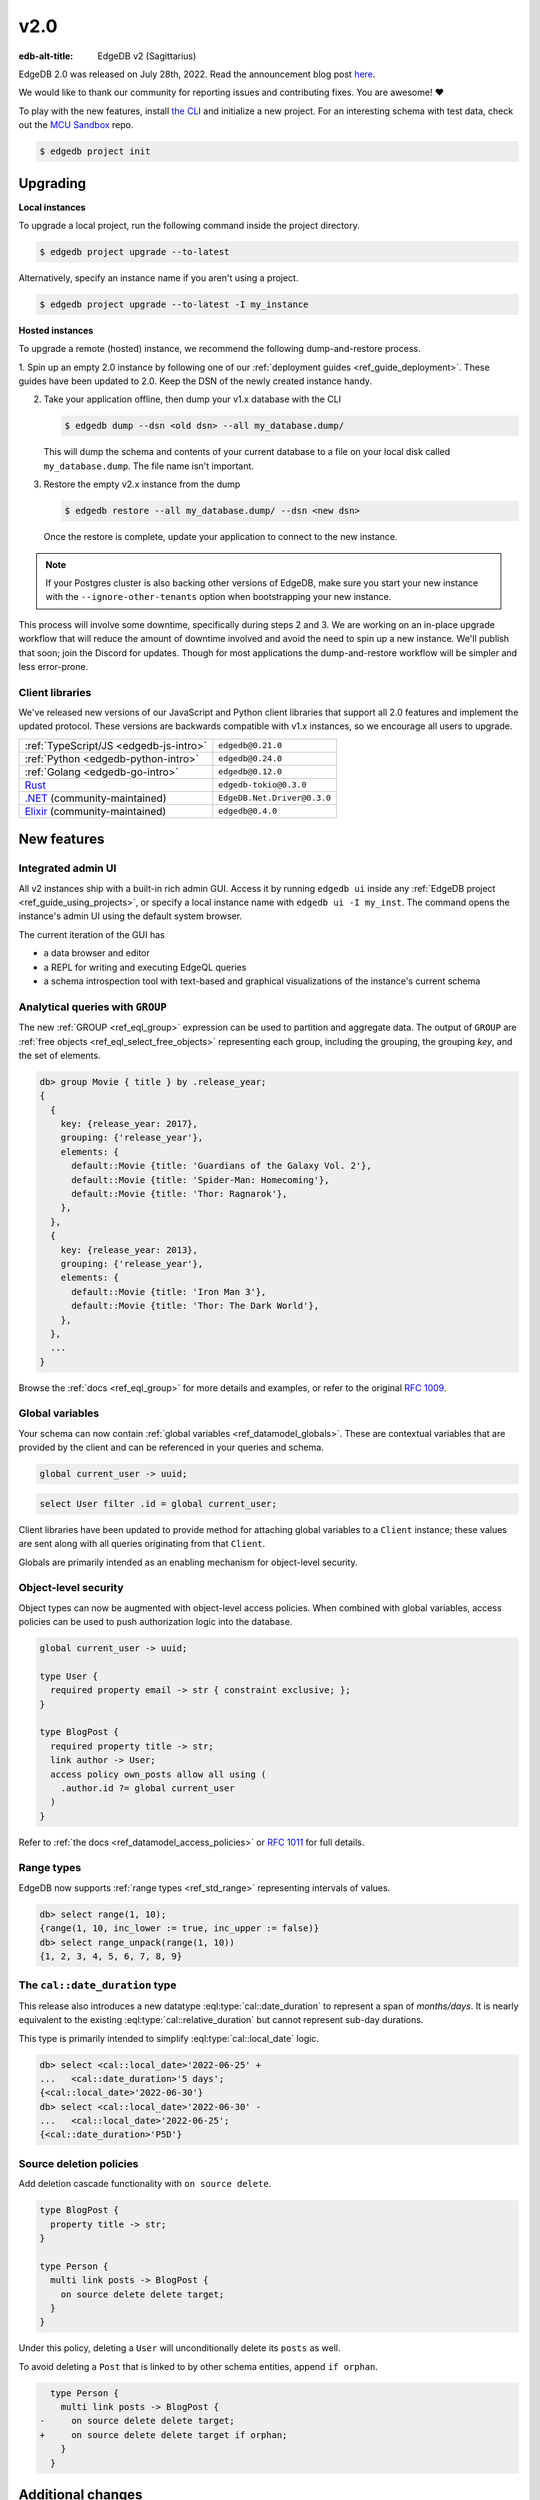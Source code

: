 ====
v2.0
====

:edb-alt-title: EdgeDB v2 (Sagittarius)

.. image:: images/v2_sagittarius.jpg
    :width: 100%

EdgeDB 2.0 was released on July 28th, 2022. Read the announcement
blog post `here <v2anno_>`_.

We would like to thank our community for reporting issues and contributing
fixes. You are awesome! ❤️


To play with the new features, install `the CLI
<https://www.edgedb.com/install>`_ and initialize a new project. For an
interesting schema with test data, check out the `MCU Sandbox
<https://github.com/edgedb/mcu-sandbox>`_ repo.

.. code-block:: bash

  $ edgedb project init


Upgrading
=========

**Local instances**

To upgrade a local project, run the following command inside the project
directory.

.. code-block:: bash

  $ edgedb project upgrade --to-latest

Alternatively, specify an instance name if you aren't using a project.

.. code-block:: bash

  $ edgedb project upgrade --to-latest -I my_instance

**Hosted instances**

To upgrade a remote (hosted) instance, we recommend the following
dump-and-restore process.

1. Spin up an empty 2.0 instance by following one of our :ref:`deployment
guides <ref_guide_deployment>`. These guides have been updated to 2.0. Keep
the DSN of the newly created instance handy.

2. Take your application offline, then dump your v1.x database with the CLI

   .. code-block:: bash

     $ edgedb dump --dsn <old dsn> --all my_database.dump/

   This will dump the schema and contents of your current database to a file
   on your local disk called ``my_database.dump``. The file name isn't
   important.

3. Restore the empty v2.x instance from the dump

   .. code-block:: bash

     $ edgedb restore --all my_database.dump/ --dsn <new dsn>

   Once the restore is complete, update your application to connect to the new
   instance.

.. note::

    If your Postgres cluster is also backing other versions of EdgeDB, make
    sure you start your new instance with the ``--ignore-other-tenants``
    option when bootstrapping your new instance.

This process will involve some downtime, specifically during steps 2 and 3. We
are working on an in-place upgrade workflow that will reduce the amount of
downtime involved and avoid the need to spin up a new instance. We'll publish
that soon; join the Discord for updates. Though for most applications the
dump-and-restore workflow will be simpler and less error-prone.


Client libraries
----------------

We've released new versions of our JavaScript and Python client libraries that
support all 2.0 features and implement the updated protocol. These versions
are backwards compatible with v1.x instances, so we encourage all users to
upgrade.

.. list-table::

  * - :ref:`TypeScript/JS <edgedb-js-intro>`
    - ``edgedb@0.21.0``
  * - :ref:`Python <edgedb-python-intro>`
    - ``edgedb@0.24.0``
  * - :ref:`Golang <edgedb-go-intro>`
    - ``edgedb@0.12.0``
  * - `Rust <https://github.com/edgedb/edgedb-rust>`_
    - ``edgedb-tokio@0.3.0``
  * - `.NET <https://github.com/quinchs/EdgeDB.Net>`_ (community-maintained)
    - ``EdgeDB.Net.Driver@0.3.0``
  * - `Elixir <https://github.com/nsidnev/edgedb-elixir>`_
      (community-maintained)
    - ``edgedb@0.4.0``

New features
============

Integrated admin UI
-------------------

All v2 instances ship with a built-in rich admin GUI. Access it by running
``edgedb ui`` inside any :ref:`EdgeDB project <ref_guide_using_projects>`, or
specify a local instance name with ``edgedb ui -I my_inst``. The
command opens the instance's admin UI using the default system browser.

The current iteration of the GUI has

- a data browser and editor
- a REPL for writing and executing EdgeQL queries
- a schema introspection tool with text-based and graphical visualizations of
  the instance's current schema

.. image:: images/v2_ui.jpg
    :width: 100%


Analytical queries with ``GROUP``
---------------------------------

The new :ref:`GROUP <ref_eql_group>` expression can be used to partition
and aggregate data. The output of ``GROUP`` are :ref:`free objects
<ref_eql_select_free_objects>` representing each group, including the
grouping, the grouping *key*, and the set of elements.

.. code-block:: edgeql-repl

  db> group Movie { title } by .release_year;
  {
    {
      key: {release_year: 2017},
      grouping: {'release_year'},
      elements: {
        default::Movie {title: 'Guardians of the Galaxy Vol. 2'},
        default::Movie {title: 'Spider-Man: Homecoming'},
        default::Movie {title: 'Thor: Ragnarok'},
      },
    },
    {
      key: {release_year: 2013},
      grouping: {'release_year'},
      elements: {
        default::Movie {title: 'Iron Man 3'},
        default::Movie {title: 'Thor: The Dark World'},
      },
    },
    ...
  }

Browse the :ref:`docs <ref_eql_group>` for more details and examples, or refer
to the original `RFC 1009 <group_>`_.


Global variables
----------------

Your schema can now contain :ref:`global variables <ref_datamodel_globals>`.
These are contextual variables that are provided by the client and can be
referenced in your queries and schema.

.. code-block:: sdl

  global current_user -> uuid;

.. code-block:: edgeql

  select User filter .id = global current_user;

Client libraries have been updated to provide method for attaching global
variables to a ``Client`` instance; these values are sent along with all
queries originating from that ``Client``.

.. tabs::

  .. code-tab:: typescript

    import {createClient} from 'edgedb';

    const client = createClient().withGlobals({
      current_user: '2141a5b4-5634-4ccc-b835-437863534c51',
    });

    await client.query(`select global current_user;`);

  .. code-tab:: python

    from edgedb import create_client

    client = create_client().with_globals({
        'current_user': '580cc652-8ab8-4a20-8db9-4c79a4b1fd81'
    })

    result = client.query("""
        select global current_user;
    """)

  .. code-tab:: go

    package main

    import (
      "context"
      "fmt"
      "log"

      "github.com/edgedb/edgedb-go"
    )

    func main() {
      ctx := context.Background()
      client, err := edgedb.CreateClient(ctx, edgedb.Options{})
      if err != nil {
        log.Fatal(err)
      }
      defer client.Close()

      id, err := edgedb.ParseUUID("2141a5b4-5634-4ccc-b835-437863534c51")
      if err != nil {
        log.Fatal(err)
      }

      var result edgedb.UUID
      err = client.
        WithGlobals(map[string]interface{}{"current_user": id}).
        QuerySingle(ctx, "SELECT global current_user;", &result)
      if err != nil {
        log.Fatal(err)
      }

      fmt.Println(result)
    }



Globals are primarily intended as an enabling mechanism for object-level
security.

Object-level security
---------------------

Object types can now be augmented with object-level access policies. When
combined with global variables, access policies can be used to
push authorization logic into the database.

.. code-block:: sdl

  global current_user -> uuid;

  type User {
    required property email -> str { constraint exclusive; };
  }

  type BlogPost {
    required property title -> str;
    link author -> User;
    access policy own_posts allow all using (
      .author.id ?= global current_user
    )
  }

Refer to :ref:`the docs <ref_datamodel_access_policies>` or `RFC 1011
<acls_>`_ for full details.


Range types
-----------

EdgeDB now supports :ref:`range types <ref_std_range>` representing intervals
of values.

.. code-block:: edgeql-repl

  db> select range(1, 10);
  {range(1, 10, inc_lower := true, inc_upper := false)}
  db> select range_unpack(range(1, 10))
  {1, 2, 3, 4, 5, 6, 7, 8, 9}

The ``cal::date_duration`` type
-------------------------------

This release also introduces a new datatype :eql:type:`cal::date_duration` to
represent a span of *months/days*. It is nearly equivalent to the existing
:eql:type:`cal::relative_duration` but cannot represent sub-day durations.

This type is primarily intended to simplify :eql:type:`cal::local_date` logic.

.. code-block::

  db> select <cal::local_date>'2022-06-25' +
  ...   <cal::date_duration>'5 days';
  {<cal::local_date>'2022-06-30'}
  db> select <cal::local_date>'2022-06-30' -
  ...   <cal::local_date>'2022-06-25';
  {<cal::date_duration>'P5D'}

Source deletion policies
------------------------

Add deletion cascade functionality with ``on source delete``.

.. code-block:: sdl

  type BlogPost {
    property title -> str;
  }

  type Person {
    multi link posts -> BlogPost {
      on source delete delete target;
    }
  }

Under this policy, deleting a ``User`` will unconditionally delete its
``posts`` as well.

To avoid deleting a ``Post`` that is linked to by other schema entities,
append ``if orphan``.

.. code-block:: sdl-diff

    type Person {
      multi link posts -> BlogPost {
  -     on source delete delete target;
  +     on source delete delete target if orphan;
      }
    }



Additional changes
==================

EdgeQL
------

* Support additional operations on local date and time types,
  including :eql:func:`duration_get`,
  :eql:func:`cal::duration_normalize_hours`, and
  :eql:func:`cal::duration_normalize_days`. Per `RFC 1013 <dates_>`_.


* Support user-provided values for the ``id`` property when inserting objects
  (:eql:gh:`#3895`). This can be useful when migrating data from
  an existing database.

  .. code-block::

    insert User {
      id := <uuid>"5abf67cc-9f9f-4bbc-b009-d117d463a12e",
      email := "jayz@example.com"
    }

* Support partial constraints and indexes (:eql:gh:`#3949`,
  :ref:`docs <ref_datamodel_constraints_partial>`).

* Add the new :eql:func:`json_set` function (:eql:gh:`#4118`).


Server
------

* Support socket activation to reduce memory footprint on developer
  machines (:eql:gh:`#3899`).

* Introduce edgedb+http, a which tunnels the binary protocol over HTTP
  using JWT for authentication (:eql:gh:`#3979`).

* Support using JWT to authenticate to local instances (:eql:gh:`#3991`).


Bug fixes
---------

* Generate unique ``id`` fields for each free shape object,
  and don't use an actual in-database object to represent it,
  and make multiplicity inference understand free shapes better
  (:eql:gh:`#3631`, :eql:gh:`#3633`, :eql:gh:`#3634`).

* Fail if local Postgres cluster fails to start.

* Add ``cfg::memory`` to base types descriptor IDs table (:eql:gh:`#3882`).

* Fix a cross-type exclusive constraint bug that could allow exclusive
  constraints to be violated in some complex type hierarchies
  (:eql:gh:`#3887`).

* Fix issue where server might attempt to acquire one more connection
  than it is configured to permit (:eql:gh:`#3901`).

* Fix use of ``assert_exists`` on properties that are being directly output
  (:eql:gh:`#3911`).

* Fix a scope leakage that could cause a link referenced inside a computable
  to improperly correlate with something outside the computable
  (:eql:gh:`#3912`).

* Fix a number of issues with the floordiv (``//``) and modulus (``%``)
  operators where we could return incorrect values or produce spurious
  errors, especially on very large values (:eql:gh:`#3909`).

* Allow adding annotations to ``abstract annotation`` definitions
  (:eql:gh:`#3929`).

* Expose ``body`` and ``language`` fields on ``schema::Function``
  (:eql:gh:`#3944`).

* Make indexes extend from ``schema::InheritingObject`` (:eql:gh:`#3942`).

* Fix some mis-compilations of nested shapes inside calls to functions
  like ``assert_single`` (:eql:gh:`#3927`).

* Fix ``SET TYPE`` on properties with default values (:eql:gh:`#3954`).

* Fix ``describe``/``populate``/``describe`` sequence (:eql:gh:`#3959`).

* Upgrade many casts and functions from "Stable" to "Immutable"
  (:eql:gh:`#3975`).

* Fix link properties in type filtered shape links (:eql:gh:`#3987`).

* Allow DML statements in free shapes (:eql:gh:`#4002`).

* Allow customizing assertion messages in ``assert_exists`` and friends
  (:eql:gh:`#4019`).

Protocol overhaul
-----------------

* A new version of the protocol---version 1.0---has been introduced.
  It eliminates all server state associated with connections that
  do not use transactions.

* Support passing parameters to and returning values from multi-statement
  scripts.

2.1
===
* Fix global defaults with nontrivial computation
  (:eql:gh:`#4182`)

* Fix migration that removes policy using clause
  (:eql:gh:`#4183`)

* Support ELSE-less UNLESS CONFLICT on explicit id INSERT
  (:eql:gh:`#4185`)

* Don't create constraints on derived views when adding a pointer to a type
  (:eql:gh:`#4187`)

* Fix a bunch of missing source contexts in declarative
  (:eql:gh:`#4188`)

* Fix an ISE when a computed link is directly a property reference
  (:eql:gh:`#4193`)

* Fix an ISE when using an empty shape in some contexts
  (:eql:gh:`#4194`)

* Fix a number of error messages involving collection types in schemas
  (:eql:gh:`#4195`)

* Avoid doing semi-joins after a sequence of single links
  (:eql:gh:`#4196`)

* Make range() properly strict in its non-optional arguments
  (:eql:gh:`#4207`)

* Allow multiple FDs per socket in activation
  (:eql:gh:`#4189`)

* Add SCRAM authentication over HTTP
  (:eql:gh:`#4197`)

* Always arm auto-shutdown timer when it's greater than zero
  (:eql:gh:`#4214`)

* Fix json -> array<json> cast of '[]'
  (:eql:gh:`#4217`)

2.2
===
* Support UNLESS CONFLICT ON for pointers with DML in them
  (:eql:gh:`#4357`)

* Fix cardinality in CommandDataDescription
  (:eql:gh:`#4347`)

* Prevent access rule hidden ids from leaking when accessed directly
  (:eql:gh:`#4339`)

* Better messages for required links hidden by policies
  (:eql:gh:`#4338`)

* Fix access policies on DELETE of a UNION type
  (:eql:gh:`#4337`)

* Strip out all views from DML subjects when computing what tables to use
  (:eql:gh:`#4336`, :eql:gh:`#4333`)

* Fix interaction between access policies and omitted fields in insert
  (:eql:gh:`#4332`, :eql:gh:`#4219`)

* Fix a tracer issue with reverse links and IS
  (:eql:gh:`#4331`)

* Don't include union types in link triggers
  (:eql:gh:`#4329`, :eql:gh:`#4320`)

  If you encounter this issue, after upgrading to a version with this
  patch, it can be fixed by doing a dump/restore or by adding a new link
  to the affected type.

* Require ON for constraints on objects
  (:eql:gh:`#4324`, :eql:gh:`#4268`)

* Fix interaction between DETACHED and aliases/globals
  (:eql:gh:`#4321`, :eql:gh:`#4258`)

* Disable access policy rewrite when compiling constraints
  (:eql:gh:`#4248`, :eql:gh:`#4245`)

* Expose ``--admin-ui`` as an environment variable and document it
  (:eql:gh:`#4255`)

* Prevent ``HttpProtocol.close`` from crashing on closed client connection
  (:eql:gh:`#4238`)

* Fix permitted JSON null in nested array cast
  (:eql:gh:`#4221`)

* Fix ``range_unpack`` boundary bug.

  The ``range_unpack`` function was incorrectly excluding values close to
  boundary, especially when the boundary was not itself inclusive.
  (:eql:gh:`#4282`)

* UI: Allow selection of read-only properties in data editor
  (:eql:gh:`edgedb/edgedb-ui/#65`)

* UI: Hide subtype columns in data editor by default;
  add a toggle to show them.
  (:eql:gh:`edgedb/edgedb-ui/#43`)

* UI: Add "create example database" to the database selection
  screen.
  (:eql:gh:`edgedb/edgedb-ui/#61`)

* UI: Fix navigation from being reset on switching
  the UI panes.
  (:eql:gh:`edgedb/edgedb-ui/#61`)

* UI: Fix rendering of range types.
  (:eql:gh:`edgedb/edgedb-ui/#61`)

* UI: Fix the data editor UI to render types that have
  some properties or links masked by an access policy.
  (:eql:gh:`edgedb/edgedb-ui/#61`)

* UI: Implement login page for remote instances.
  (:eql:gh:`edgedb/edgedb-ui/#40`)

2.3
===

* Clarify error message when UI is not enabled
  (:eql:gh:`#4256`)

* Fix an issue with inherited computeds
  (:eql:gh:`#4371`)

* Fix bug in diamond pattern constraint inheritance
  (:eql:gh:`#4379`)

* When finding common parent for arrays, never use expr alias arrays
  (:eql:gh:`#4080`)

* Properly quote numeric names when in codegen
  (:eql:gh:`#4344`)

* Fix computed global scoping behavior
  (:eql:gh:`#4388`)

* Fix DDL performance issues on databases with lots of data
  (:eql:gh:`#4401`)

* Fix potentially missed constraints on DML
  (:eql:gh:`#4410`)

* Fix slicing with an empty set
  (:eql:gh:`#4404`)

* Fix slicing array of tuples
  (:eql:gh:`#4391`)

* Don't apply access policies when compiling indexes
  (:eql:gh:`#4420`)

* Fix slicing of tuple arrays with null inputs
  (:eql:gh:`#4421`)

* Propagate database creation and deletion events to adjacent servers
  (:eql:gh:`#4415`)

2.4
===

* Fix database initialization on hosted environments like Heroku.
  (:eql:gh:`#4432`)

* Prevent spurious errors when using backlinks on types that have
  properties with the same name but different types
  (:eql:gh:`#4443`)

* Fix some spurious errors when removing a link from the schema.
  (:eql:gh:`#4451`)

* For query_single, only check that the *last* query in a script is single.
  (:eql:gh:`#4453`)

* Catch when POPULATE MIGRATION generates incorrect DDL. This should prevent
  bugs where the schema can get into wedged states.
  (:eql:gh:`#4484`)

* workflows: Publish multiarch Docker images
  (:eql:gh:`#4486`)

* Make unused param insertion in the sql compiler more reliable
  (:eql:gh:`#4497`)

* Properly propagate creation and deletion of extensions

* Fix potential exclusive constraint violations when doing an UPDATE
  on a union
  (:eql:gh:`#4507`)

* Don't lose type from inheritance views when rebasing
  (:eql:gh:`#4509`)

* Make object type descriptor ids be derived from type name
  (:eql:gh:`#4503`)

* Check for invalid arrays arguments at the protocol level
  (:eql:gh:`#4511`)

* Fix SET REQUIRED on newly created properties with alias subtypes
  (:eql:gh:`#4513`)

* Make newly created link properties get added to the relevant alias types
  (:eql:gh:`#4512`)

* Fix handling of link properties named ``id``
  (:eql:gh:`#4514`)

* Disallow queries using conflict machinery on a link property. This
  prevents certain potential exclusive constraint violations that were
  not handled correctly.
  (:eql:gh:`#4515`)

* Fix performing multiple deletions at once in the UI
  (:eql:gh:`#4523`)

* Fix casting empty sets to built in enum types
  (:eql:gh:`#4532`)

* Produce better error messages when using ``enum`` incorrectly
  (:eql:gh:`#4527`)

* Make ``'\b'`` produce the correct value in string and bytes literals
  (:eql:gh:`#4535`)

2.5
===

* Properly infer cardinality of empty array as ONE
  (:eql:gh:`#4533`)

* Fix several issues that manifest when using GROUP BY
  (:eql:gh:`#4549`, :eql:gh:`#4439`)

* Fix migration scripts when combined with access policies
  (:eql:gh:`#4553`)

* Fix failure when a ``ALTER ... EXTENDING`` doesn't change the
  set of ancestors
  (:eql:gh:`#4554`)

* Fix ``UNLESS CONFLICT ON`` for a not-inserted property
  (:eql:gh:`#4556`)

* Fix access policies that use shapes internally
  (:eql:gh:`#4555`)

* Allow overloading ``__type__`` with a computed in shapes
  (:eql:gh:`#4557`)

2.6
===

Nonrecursive access policies and future behaviors
-------------------------------------------------

Starting with EdgeDB 3.0, access policy restrictions will **not** be applied
while evaluating other access policy expressions (:eql:gh:`#4574`).

It is possible (and recommended) to enable this :ref:`future
<ref_eql_sdl_future>` behavior in EdgeDB 2.6 by adding the
following to the schema: ``using future nonrecursive_access_policies;``

For more details, see :ref:`the docs <nonrecursive>`.

To enable opting in to this behavior, 2.6 adds a general mechanism
to opt into :ref:`future <ref_eql_sdl_future>` behavior changes
(:eql:gh:`#4574`, :eql:gh:`#4606`).

Other changes
-------------

* Fix passing zero dimensional array as arguments. This was a regression
  introduced in 2.4, and affected passing empty arrays from the the Rust
  bindings.
  (:eql:gh:`#4511`)

* Require that constraint expressions be immutable
  (:eql:gh:`#4593`)

* Only permit valid UUID-generation functions to be made the default value
  for ``id``
  (:eql:gh:`#4616`)

* UI: New mechanism for copying data in REPL and in Data Editor. Hover over
  a data line and click the context "COPY" button.

  .. image:: images/v2_ui_copy.jpg
    :width: 100%

* UI: "Disable Access Policies" and "Persist Query" options in REPL remember
  their state between page refreshes.

* UI: Basic autocomplete now works for ``INSERT``, ``UPDATE``, and ``DELETE``
  queries.

2.7
===

* Improve error messages when compiling pointer default
  (:eql:gh:`#4624`)

* Fix using WITH-bound DML from an UPDATE in an ELSE clause
  (:eql:gh:`#4641`)

* Allow WITH MODULE in ddl in CREATE MIGRATION
  (:eql:gh:`#4668`)

* Fix some broken casts from object types to JSON
  (:eql:gh:`#4663`)

* Fix putting a statement as the body of an access policy
  (:eql:gh:`#4667`)

* Loosen the rules on when we produce a "would change the
  interpretation" error. It is not only produced when a link is being
  used, not a property. (:eql:gh:`#4643`)

* Fix certain errors involving default values in access policies
  (:eql:gh:`#4679`)

* Avoid ISE when pickling DynamicRangeVar
  (:eql:gh:`#4681`)

* Fix ``max_ex_value`` constraint.
  (:eql:gh:`#4671`)

* Fix SET GLOBAL capabilities to no longer break in the CLI.
  (:eql:gh:`#4688`)

* Fix links to ``schema::ObjectType`` breaking DROP TYPE.  If you have
  a link in your schema to ``schema::ObjectType`` or one of its
  ancestors and you encounter internal server errors when trying to
  drop a type, it should be possible to repair your database by
  creating and then deleting a new link to ``schema::ObjectType``.
  (:eql:gh:`#4670`)

* Don't insert unnecessary ``assert_exists`` calls on required links
  inside access policies bodies in some cases.
  (:eql:gh:`#4695`)

2.8
===

* Fix DML access policies that use shapes internally
  (:eql:gh:`#4589`)

* Give a proper error message creating a migration with a USING that has DML
  (:eql:gh:`#4707`)

* Don't incorrectly evaluate DML access policies when elements are also DML.
  This fixes some cases in which policies would pass incorrectly.
  (:eql:gh:`#4745`)

* Fix direct use of ``__subject__`` from insert access policies
  (:eql:gh:`#4752`)

* Produce an error message on casts to and literal references of enum types
  from indexes and constraints. Currently we generate an internal server
  error. A real fix unfortunately must wait for 3.0 for technical reasons.
  (:eql:gh:`#4754`)

* Only apply filter cardinality inference to unique sets
  (:eql:gh:`#4763`)

* Fix changing a link to non-computed and single at the same time
  (:eql:gh:`#4764`)

* Fix error message for function calls on derived types
  (:eql:gh:`#4757`)

* Fix deleting certain complex aliases
  (:eql:gh:`#4777`)

* Fix link properties on inherited backlinks
  (:eql:gh:`#4788`)

* Fix using array/string/bytes/json subscripting inside of indexes and
  constraints.
  (:eql:gh:`#4760`)

* Fix apparent startup hangs due to a lock fd leaking into postgres
  (:eql:gh:`#4797`)

* Fix some migrations with tricky constraint/computed interactions
  (:eql:gh:`#4794`)

2.9
===

* Fix broken DROPs of pointers in some multiple-inheritance situations
  (:eql:gh:`#4809`)

* Properly execute function calls in UPDATE once per object
  (:eql:gh:`#4810`)

* Fix accessing tuple elements on link properties
  (:eql:gh:`#4811`)

* Fix ``assert_exists()`` not firing on some tuple values
  (:eql:gh:`#4812`)

* Fix GROUP on the result of enumerate
  (:eql:gh:`#4813`)

* Support more env vars in args.py, standardize docs
  (:eql:gh:`#4387`)

* Fix computed properties that just copy id
  (:eql:gh:`#4807`)

* Fix backlinks on derived union types
  (:eql:gh:`#4818`)

* Fix references to the enclosing type in schema-defined computeds
  (:eql:gh:`#4826`)

* UI: Fix regression introduced in 2.8 when editing empty string
  fields in data explorer

* UI: Improvements to handling of union link targets in schema and
  data explorer views

* UI: Fix loading indicators on tabs

2.10
====

* Fix mismatch in session state after a ``ROLLBACK``

* Fix ISE when doing set default on an abstract pointer
  (:eql:gh:`#4843`)

* Fix accesses to ``__type__`` from insert access policies
  (:eql:gh:`#4865`)

* Properly forbid aggregation in index expressions
  (:eql:gh:`#4869`)

* Fix ``grouping`` field when grouping by one key or nothing
  (:eql:gh:`#4906`)

* Fix two issues with mutation in free objects
  (:eql:gh:`#4902`)

* Only allow type names as the subject of an insert. (Previously dotted paths
  were allowed, with nonsensical behavior.)
  (:eql:gh:`#4922`)

* Fix array arguments in HTTP interface
  (:eql:gh:`#4956`)

* Support multi properties in ``UNLESS CONFLICT ON``
  (:eql:gh:`#4955`)

* Fix polymorphic type tests on result of update
  (:eql:gh:`#4954`)

* Optimize trivial ``WITH`` -bound ``GROUP`` uses
  (:eql:gh:`#4978`)

* Fix a category of confusing scoping related bugs in access policies
  (:eql:gh:`#4994`)

* Get rid of the "unused alias definition" error.
  (:eql:gh:`#4819`)

* Support mutation in ``USING`` expressions when changing a link to
  ``required`` or to ``single`` during a migration
  (:eql:gh:`#4873`)

* Fix custom function calls on the HTTP interface
  (:eql:gh:`#4998`)

* Avoid infinite recursion in some do-nothing intersection cases
  (:eql:gh:`#5007`)

* Don't mangle cast error messages when the cast value contains a type name
  (:eql:gh:`#5008`)

* Allow JWT token auth in binary protocol
  (:eql:gh:`#4830`)

* Use prepared statement cache in EdgeQL script execution
  (:eql:gh:`#4931`)

* Fix non-transactional commands like ``DROP DATABASE`` when using
  Postgres 14.7
  (:eql:gh:`#5026`)

* Update packaged Postgres to 14.7

* Fix ``set single`` on required properties
  (:eql:gh:`#5031`)

* Fix a ISE when using assert_exists and linkprops using query builder
  (:eql:gh:`#4961`)

2.11
====

* Fix adding a link property with a default value to an existing link
  (a regression in 2.10)
  (:eql:gh:`#5061`)

2.12
====

* Fix GROUP regression with some query-builder queries
  (a regression in 2.10)
  (:eql:gh:`#5073`)

2.13
====
* Implement a MIGRATION REWRITE system. This provides a mechanism for
  safely rewriting the migration history of a database while ensuring
  that the new history produces the same result as the old
  history. CLI tooling to take advantage of this feature is coming
  soon.
  (:eql:gh:`#4585`)

* Fix DigitalOcean support: allow its custom error in bootstrap
  (:eql:gh:`#5139`)

* Add a hint to the error message about link targets.
  (:eql:gh:`#5131`)

* Infer cardinality of ``required multi`` pointers as AT_LEAST_ONE
  (:eql:gh:`#5180`)

* Fix dump/restore of migrations with messages on them
  (:eql:gh:`#5171`)

* Fix interaction of link properties and ``assert_exists`` and similar
  (:eql:gh:`#5182`)

* Make ``assert_single`` and similar not lose track of values updated
  in an ``UPDATE`` in their argument.
  (:eql:gh:`#5088`)

* Add a test for assert_exists+assert_single+UPDATE
  (:eql:gh:`#5242`)

* Add support for new JWT layout
  (:eql:gh:`#5197`)

* Fix uses of volatile expressions in update write access policies
  (:eql:gh:`#5256`)

* Allow globals to be used in defaults
  (:eql:gh:`#5268`)

* Fix errmessage interpolation to not produce an internal server error on
  braces in a message. Allow ``{{`` and ``}}`` to be used to escape braces.
  (:eql:gh:`#5295`)

2.14
====

Schema repair on upgrades
-------------------------

Previously, certain bug fixes and changes (such as the fix to
cardinality inferenced of ``required multi`` pointers released in 2.13
(:eql:gh:`#5180`)), could cause schemas to enter an inconsistent state
from which many migrations were not possible.

The cause of this problem is that an incorrectly inferred value (such
as the cardinality of a computed property) may have been computed and
stored in a previous version. When a newer version is used, there will
be a mismatch between the correctly inferred value on the new version,
and the incorrectly stored value in the database's schema.

The most straightforward way to fix such problems was to perform a dump
and then a restore.

To fix this, we have introduced a schema repair mechanism that will
run when upgrading a database to 2.14. This repair mechanism will fix
any incorrectly inferred fields that are stored in the schema.

One particular hazard in this, however, is that the repair is not
easily reversible if you need to downgrade to an earlier version.
**We recommend performing a dump before upgrading to 2.14.**

These changes were made in (:eql:gh:`#5337`); more discussion of the issue
can be found in (:eql:gh:`#5321`).

Other changes
-------------

* Correctly display constraint errors on ``id``
  (:eql:gh:`#5344`)

* Fix adding certain computed links to a type with an alias
  (:eql:gh:`#5329`)

2.15
====
* In multi-server instances, properly reload schema after a restore
  (:eql:gh:`#5463`)

* Fix several bugs synchronizing configuration state

* Fix dropping a pointer's constraint and making it computed at the same time
  (:eql:gh:`#5411`)

* Don't claim that making a pointer computed is data-safe
  (:eql:gh:`#5412`)

* Prohibit NUL character in query source
  (:eql:gh:`#5414`)

* Fix migration that delete an link alias computed in a parent and child
  (:eql:gh:`#5428`)

* Fix GraphQL updates for multi links.
  (:eql:gh:`#4260`)

* Fix altering enum that is used in a tuple
  (:eql:gh:`#5445`)

* Fix changing cardinality of properties on types used in unions
  (:eql:gh:`#5457`)

* Enable GraphQL support for type unions.

* Fix making pointer non-computed and giving it an abstract base at the
  same time
  (:eql:gh:`#5458`)

* Make json casts of object arrays not include extra fields
  (:eql:gh:`#5484`)

* Make coalesce infer a union type
  (:eql:gh:`#5472`)

2.16
====
* Fix ISEs involving single link with only computed link properties
  (:eql:gh:`#5499`)

* Don't ISE on free shape in insert
  (:eql:gh:`#5438`)

* Always set cardinality of derived ``__tname__`` properties
  (:eql:gh:`#5508`)

* Work around mysterious postgres crashes on Digital Ocean
  (:eql:gh:`#5505`)

* Make reestablishing system postgres connections more resilient
  (:eql:gh:`#5511`)

* Fix graphql queries made against a freshly started server
  (:eql:gh:`#5456`)

* Support dumping databases with ``std::duration`` config vals
  (:eql:gh:`#5528`)

* Fix ISE for TypeExprs in function returns
  (:eql:gh:`#5540`)

* Support comparisons on durations in static eval

* Fix create database conflicts with name in schema
  (:eql:gh:`#5515`)

* Fix range and bytes output in json-lines/json-pretty mode
  (:eql:gh:`#5572`)

* Include source locations in more scoping error messages
  (:eql:gh:`#5573`)

* Fix an optional scoping bug with important access policy implications
  (:eql:gh:`#5575`)

.. lint-off

.. _group:
    https://github.com/edgedb/rfcs/blob/master/text/1009-group.rst
.. _globals:
    https://github.com/edgedb/rfcs/blob/master/text/1010-global-vars.rst
.. _acls:
    https://github.com/edgedb/rfcs/blob/master/text/1011-object-level-security.rst
.. _range:
    https://github.com/edgedb/rfcs/blob/master/text/1012-range-types.rst
.. _dates:
    https://github.com/edgedb/rfcs/blob/master/text/1013-datetime-arithmetic.rst
.. _v2anno:
    https://www.edgedb.com/blog/edgedb-2-0

.. lint-on


.. _v2anno:
    https://www.edgedb.com/blog/edgedb-2-0
